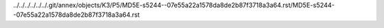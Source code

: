 ../../../../../../.git/annex/objects/K3/P5/MD5E-s5244--07e55a22a1578da8de2b87f3718a3a64.rst/MD5E-s5244--07e55a22a1578da8de2b87f3718a3a64.rst